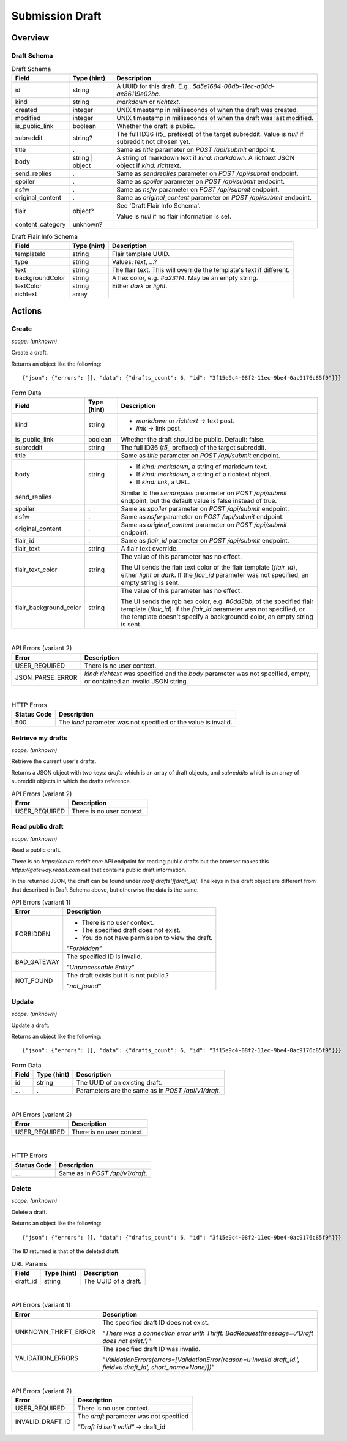 
Submission Draft
================

Overview
--------

Draft Schema
~~~~~~~~~~~~

.. csv-table:: Draft Schema
   :header: "Field","Type (hint)","Description"
   :escape: \

   "id","string","A UUID for this draft. E.g., `5d5e1684-08db-11ec-a00d-ae86119e02bc`."
   "kind","string","`markdown` or `richtext`."
   "created","integer","UNIX timestamp in milliseconds of when the draft was created."
   "modified","integer","UNIX timestamp in milliseconds of when the draft was last modified."
   "is_public_link","boolean","Whether the draft is public."
   "subreddit","string?","The full ID36 (`t5_` prefixed) of the target subreddit.
   Value is `null` if subreddit not chosen yet."
   "title",".","Same as `title` parameter on `POST /api/submit` endpoint."
   "body","string | object","A string of markdown text if `kind: markdown`.
   A richtext JSON object if `kind: richtext`."
   "send_replies",".","Same as `sendreplies` parameter on `POST /api/submit` endpoint."
   "spoiler",".","Same as `spoiler` parameter on `POST /api/submit` endpoint."
   "nsfw",".","Same as `nsfw` parameter on `POST /api/submit` endpoint."
   "original_content",".","Same as `original_content` parameter on `POST /api/submit` endpoint."
   "flair","object?","See 'Draft Flair Info Schema'.

   Value is `null` if no flair information is set."
   "content_category","unknown?",""

.. csv-table:: Draft Flair Info Schema
   :header: "Field","Type (hint)","Description"
   :escape: \

   "templateId","string","Flair template UUID."
   "type","string","Values: `text`, ...?"
   "text","string","The flair text. This will override the template's text if different."
   "backgroundColor","string","A hex color, e.g. `#a23114`. May be an empty string."
   "textColor","string","Either `dark` or `light`."
   "richtext","array",""


Actions
-------

Create
~~~~~~

.. http:post:: /api/v1/draft

*scope: (unknown)*

Create a draft.

Returns an object like the following::

   {"json": {"errors": [], "data": {"drafts_count": 6, "id": "3f15e9c4-08f2-11ec-9be4-0ac9176c85f9"}}}

.. csv-table:: Form Data
   :header: "Field","Type (hint)","Description"
   :escape: \

   "kind","string","* `markdown` or `richtext` -> text post.
   * `link` -> link post."
   "is_public_link","boolean","Whether the draft should be public. Default: false."
   "subreddit","string","The full ID36 (`t5_` prefixed) of the target subreddit."
   "title",".","Same as `title` parameter on `POST /api/submit` endpoint."
   "body","string","* If `kind: markdown`, a string of markdown text.
   * If `kind: markdown`, a string of a richtext object.
   * If `kind: link`, a URL."
   "send_replies",".","Similar to the `sendreplies` parameter on `POST /api/submit` endpoint,
   but the default value is false instead of true."
   "spoiler",".","Same as `spoiler` parameter on `POST /api/submit` endpoint."
   "nsfw",".","Same as `nsfw` parameter on `POST /api/submit` endpoint."
   "original_content",".","Same as `original_content` parameter on `POST /api/submit` endpoint."
   "flair_id",".","Same as `flair_id` parameter on `POST /api/submit` endpoint."
   "flair_text","string","A flair text override."
   "flair_text_color","string","The value of this parameter has no effect.

   The UI sends the flair text color of the flair template (`flair_id`), either `light` or `dark`.
   If the `flair_id` parameter was not specified, an empty string is sent."
   "flair_background_color","string","The value of this parameter has no effect.

   The UI sends the rgb hex color, e.g. `#0dd3bb`, of the specified flair template (`flair_id`).
   If the `flair_id` parameter was not specified, or the template doesn't specify a backgroundd color,
   an empty string is sent."

|

.. csv-table:: API Errors (variant 2)
   :header: "Error","Description"
   :escape: \

   "USER_REQUIRED","There is no user context."
   "JSON_PARSE_ERROR","`kind: richtext` was specified and the `body` parameter was not specified,
   empty, or contained an invalid JSON string."

|

.. csv-table:: HTTP Errors
   :header: "Status Code","Description"
   :escape: \

   "500","The `kind` parameter was not specified or the value is invalid."


Retrieve my drafts
~~~~~~~~~~~~~~~~~~

.. http:get:: /api/v1/drafts

*scope: (unknown)*

Retrieve the current user's drafts.

Returns a JSON object with two keys: `drafts` which is an array of draft objects,
and `subreddits` which is an array of subreddit objects in which the drafts reference.

.. csv-table:: API Errors (variant 2)
   :header: "Error","Description"
   :escape: \

   "USER_REQUIRED","There is no user context."


Read public draft
~~~~~~~~~~~~~~~~~

.. http:get:: https://gateway.reddit.com/desktopapi/v1/draftpreviewpage/{user}/{draft_id}

*scope: (unknown)*

Read a public draft.

There is no `https://oauth.reddit.com` API endpoint for reading public drafts but the browser makes
this `https://gateway.reddit.com` call that contains public draft information.

In the returned JSON, the draft can be found under `root['drafts'][draft_id]`.
The keys in this draft object are different from that described in Draft Schema above,
but otherwise the data is the same.

.. csv-table:: API Errors (variant 1)
   :header: "Error","Description"
   :escape: \

   "FORBIDDEN","* There is no user context.
   * The specified draft does not exist.
   * You do not have permission to view the draft.

   *\"Forbidden\"*"
   "BAD_GATEWAY","The specified ID is invalid.

   *\"Unprocessable Entity\"*"
   "NOT_FOUND","The draft exists but it is not public.?

   *\"not_found\"*"


Update
~~~~~~

.. http:put:: /api/v1/draft

*scope: (unknown)*

Update a draft.

Returns an object like the following::

   {"json": {"errors": [], "data": {"drafts_count": 6, "id": "3f15e9c4-08f2-11ec-9be4-0ac9176c85f9"}}}

.. csv-table:: Form Data
   :header: "Field","Type (hint)","Description"
   :escape: \

   "id","string","The UUID of an existing draft."
   "...",".","Parameters are the same as in `POST /api/v1/draft`."

|

.. csv-table:: API Errors (variant 2)
   :header: "Error","Description"
   :escape: \

   "USER_REQUIRED","There is no user context."

|

.. csv-table:: HTTP Errors
   :header: "Status Code","Description"
   :escape: \

   "...","Same as in `POST /api/v1/draft`."


Delete
~~~~~~

.. http:delete:: /api/v1/draft

*scope: (unknown)*

Delete a draft.

Returns an object like the following::

   {"json": {"errors": [], "data": {"drafts_count": 6, "id": "3f15e9c4-08f2-11ec-9be4-0ac9176c85f9"}}}

The ID returned is that of the deleted draft.

.. csv-table:: URL Params
   :header: "Field","Type (hint)","Description"
   :escape: \

   "draft_id","string","The UUID of a draft."

|

.. csv-table:: API Errors (variant 1)
   :header: "Error","Description"
   :escape: \

   "UNKNOWN_THRIFT_ERROR","The specified draft ID does not exist.

   *\"There was a connection error with Thrift: BadRequest(message=u'Draft does not exist.')\"*"
   "VALIDATION_ERRORS","The specified draft ID was invalid.

   *\"ValidationErrors(errors=[ValidationError(reason=u'Invalid draft_id.', field=u'draft_id', short_name=None)])\"*"

|

.. csv-table:: API Errors (variant 2)
   :header: "Error","Description"
   :escape: \

   "USER_REQUIRED","There is no user context."
   "INVALID_DRAFT_ID","The `draft` parameter was not specified

   *\"Draft id isn't valid\"* -> draft_id"
